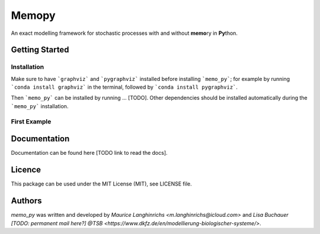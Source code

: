 Memopy
======

.. image:: https://img.shields.io/pypi/v/memo_py.svg
    :target: https://pypi.python.org/pypi/memo_py
    :alt: Latest PyPI version

.. image:: https://travis-ci.org/borntyping/cookiecutter-pypackage-minimal.png
   :target: https://travis-ci.org/borntyping/cookiecutter-pypackage-minimal
   :alt: Latest Travis CI build status

An exact modelling framework for stochastic processes with and without **memo**\ ry in **Py**\ thon.

Getting Started
---------------

Installation
^^^^^^^^^^^^

Make sure to have ```graphviz``` and ```pygraphviz``` installed before installing ```memo_py```; for
example by running ```conda install graphviz``` in the terminal, followed by ```conda install pygraphviz```.

Then ```memo_py``` can be installed by running ... [TODO]. Other dependencies should be
installed automatically during the ```memo_py``` installation.

First Example
^^^^^^^^^^^^^

Documentation
-------------

Documentation can be found here [TODO link to read the docs].

Licence
-------

This package can be used under the MIT License (MIT), see LICENSE file.

Authors
-------

`memo_py` was written and developed by `Maurice Langhinrichs <m.langhinrichs@icloud.com>` and
`Lisa Buchauer [TODO: permanent mail here?]` `@TSB <https://www.dkfz.de/en/modellierung-biologischer-systeme/>`.
